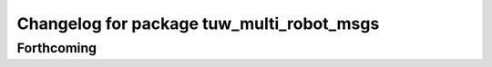 ^^^^^^^^^^^^^^^^^^^^^^^^^^^^^^^^^^^^^^^^^^
Changelog for package tuw_multi_robot_msgs
^^^^^^^^^^^^^^^^^^^^^^^^^^^^^^^^^^^^^^^^^^

Forthcoming
-----------
